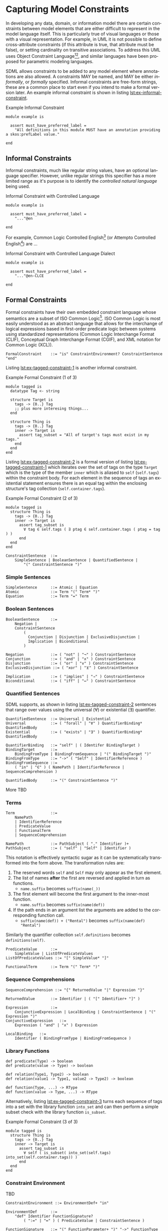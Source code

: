 #+LANGUAGE: en
#+STARTUP: overview hidestars inlineimages entitiespretty

* <<sec:model-constraints>>Capturing Model Constraints

In developing any data, domain, or information  model there are certain constraints between model elements that are
either difficult to represent in the model language itself. This is particularly true of visual languages or those with
a visual representation. For example, in UML it is not possible to define cross-attribute constraints (if this attribute
is true, that attribute must be false), or setting cardinality on transitive associations. To address this UML uses
Object Constraint Language[fn:ocl1][fn:ocl2], and similar languages have been proposed for parametric modeling
languages.

SDML allows constraints to be added to any model element where annotations are also allowed. A constraints MAY be named,
and MAY be either /informally/, or /formally/ specified. Informal constraints are free-form strings, these are a common
place to start even if you intend to make a formal version later. An example informal constraint is shown in listing
[[lst:ex-informal-constraint]].

#+NAME: lst:ex-informal-constraint
#+CAPTION: Example Informal Constraint
#+BEGIN_SRC sdml :noeval :exports code
module example is

  assert must_have_preferred_label =
    "All definitions in this module MUST have an annotation providing a skos:prefLabel value."

end
#+END_SRC

** Informal Constraints

Informal constraints, much like regular string values, have an optional language specifier. However, unlike regular
strings this specifier has a more limited range as it's purpose is to identify the /controlled natural language/ being used.

#+CAPTION: Informal Constraint with Controlled Language
#+BEGIN_SRC sdml :noeval :exports code
module example is

  assert must_have_preferred_label =
    "..."@en

end
#+END_SRC

For example, Common Logic Controlled English[fn:clce] (or Attempto Controlled English[fn:ace]) are ...

#+CAPTION: Informal Constraint with Controlled Language Dialect
#+BEGIN_SRC sdml :noeval :exports code
module example is

  assert must_have_preferred_label =
    "..."@en-CLCE

end
#+END_SRC

** Formal Constraints

Formal constraints have their own embedded constraint language whose semantics are a subset of ISO Common
Logic[fn:isocl]. ISO Common Logic is most easily understood as an abstract language that allows for the interchange of
logical expressions based in first-order predicate logic between systems using standardized representations (Common
Logic Interchange Format (CLIF), Conceptual Graph Interchange Format (CGIF), and XML notation for Common Logic (XCL)).

#+NAME: lst:grammar-formal-constraint
#+BEGIN_SRC ebnf
FormalConstraint    ::= "is" ConstraintEnvironment? ConstraintSentence "end"
#+END_SRC

[[./ebnf-diagram/FormalConstraint.svg]]

Listing [[lst:ex-tagged-constraint-1]] is another informal constraint.

#+NAME: lst:ex-tagged-constraint-1
#+CAPTION: Example Formal Constraint (1 of 3)
#+BEGIN_SRC sdml :noeval :exports code
module tagged is
  datatype Tag <- string

  structure Target is
    tags -> {0..} Tag
    ;; plus more interesing things...
  end

  structure Thing is
    tags -> {0..} Tag
    inner -> Target is
      assert tag_subset = "All of target's tags must exist in my tags."
    end
  end
end
#+END_SRC

Listing [[lst:ex-tagged-constraint-2]] is a formal version of listing [[lst:ex-tagged-constraint-1]] which iterates over the set
of tags on the type ~Target~ which is the type of the member ~inner~ which is aliased to ~self~ (~self.tags~) within the constraint body.
For each element in the sequence of tags an existential statement ensures there is an equal tag within the enclosing
structure's tag collection (~self.container.tags~). 

#+NAME: lst:ex-tagged-constraint-2
#+CAPTION: Example Formal Constraint (2 of 3)
#+BEGIN_SRC sdml :noeval :exports code
module tagged is
  structure Thing is
    tags -> {0..} Tag
    inner -> Target is
      assert tag_subset is
        ∀ tag ∈ self.tags ( ∃ ptag ∈ self.container.tags ( ptag = tag ) )
      end
  end
end
#+END_SRC

#+NAME: lst:grammar-constraint-sentence
#+BEGIN_SRC ebnf
ConstraintSentence  ::=
    SimpleSentence | BooleanSentence | QuantifiedSentence |
        "(" ConstraintSentence ")"
#+END_SRC

[[./ebnf-diagram/ConstraintSentence.svg]]

*** Simple Sentences

#+NAME: lst:grammar-simple-sentence
#+BEGIN_SRC ebnf
SimpleSentence      ::= Atomic | Equation
Atomic              ::= Term "(" Term* ")"
Equation            ::= Term "=" Term
#+END_SRC

[[./ebnf-diagram/SimpleSentence.svg]]

[[./ebnf-diagram/Atomic.svg]]

[[./ebnf-diagram/Equation.svg]]

*** Boolean Sentences

#+NAME: lst:grammar-boolean-sentence
#+BEGIN_SRC ebnf
BooleanSentence     ::=
    Negation |
    ConstraintSentence
        (
          Conjunction | Disjunction | ExclusiveDisjunction |
          Implication | Biconditional
        )
#+END_SRC

[[./ebnf-diagram/BooleanSentence.svg]]

#+NAME: lst:grammar-boolean-sentence-cons
#+BEGIN_SRC ebnf
Negation            ::= ( "not" | "¬" ) ConstraintSentence
Conjunction         ::= ( "and" | "∧" ) ConstraintSentence
Disjunction         ::= ( "or" | "∨" ) ConstraintSentence
ExclusiveDisjunction ::= ( "xor" | "⊻" ) ConstraintSentence
#+END_SRC

[[./ebnf-diagram/Negation.svg]]

[[./ebnf-diagram/Conjunction.svg]]

[[./ebnf-diagram/Disjunction.svg]]

[[./ebnf-diagram/ExclusiveDisjunction.svg]]

#+NAME: lst:grammar-boolean-sentence-impl
#+BEGIN_SRC ebnf
Implication         ::= ( "implies" | "⇒" ) ConstraintSentence
Biconditional       ::= ( "iff" | "⇔" ) ConstraintSentence
#+END_SRC

[[./ebnf-diagram/Implication.svg]]

[[./ebnf-diagram/Biconditional.svg]]

*** Quantified Sentences

SDML supports, as shown in listing [[lst:ex-tagged-constraint-2]] sentences that range over values using the universal ($\forall$)
or existential ($\exists$) quantifier.

#+NAME: lst:grammar-quantified-sentence
#+BEGIN_SRC ebnf
QuantifiedSentence  ::= Universal | Existential
Universal           ::= ( "forall" | "∀" ) QuantifierBinding* QuantifiedBody
Existential         ::= ( "exists" | "∃" ) QuantifierBinding* QuantifiedBody
#+END_SRC

[[./ebnf-diagram/QuantifiedSentence.svg]]

[[./ebnf-diagram/Universal.svg]]

[[./ebnf-diagram/Existential.svg]]

#+NAME: lst:grammar-quantifier-binding
#+BEGIN_SRC ebnf
QuantifierBinding   ::= "self" | ( Identifer BindingTarget )
BindingTarget       ::=
    BindingFromType | BindingFromSequence | "(" BindingTarget ")"
BindingFromType     ::= "->" ( "Self" | IdentifierReference )
BindingFromSequence ::=
    ( "in" | "∈" ) ( NamePath | IdentifierReference | SequenceComprehension )
#+END_SRC

[[./ebnf-diagram/QuantifierBinding.svg]]

[[./ebnf-diagram/BindingTarget.svg]]

[[./ebnf-diagram/BindingFromType.svg]]

[[./ebnf-diagram/BindingFromSequence.svg]]

#+NAME: lst:grammar-quantified-body
#+BEGIN_SRC ebnf
QuantifiedBody      ::= "(" ConstraintSentence ")"
#+END_SRC

[[./ebnf-diagram/QuantifiedBody.svg]]

More TBD

*** Terms

#+NAME: lst:grammar-constraint-term
#+BEGIN_SRC ebnf
Term                ::=
    NamePath
    | IdentifierReference
    | PredicateValue
    | FunctionalTerm
    | SequenceComprehension
#+END_SRC

[[./ebnf-diagram/Term.svg]]

#+NAME: lst:grammar-name-path
#+BEGIN_SRC ebnf
NamePath            ::= PathSubject ( "." Identifier )+
PathSubject         ::= ( "self" | "Self" | Identifier )
#+END_SRC

[[./ebnf-diagram/NamePath.svg]]

[[./ebnf-diagram/PathSubject.svg]]

This notation is effectively syntactic sugar as it can be systematically transformed into the form above. The
transformation rules are:

1. The reserved words ~self~ and ~Self~ may only appear as the first element.
2. The list of names *after* the first are reversed and applied in turn as functions.
   * ~name.suffix~ becomes ~suffix(name(_))~
3. The first element will become the first argument to the inner-most function.
   * ~name.suffix~ becomes ~suffix(name(def))~
4. If the path ends in an argument list the arguments are added to the corresponding function call.
   *  ~suffix(name(def)) + ("Rental")~ becomes ~suffix(name(def) "Rental")~

Similarly the quantifier collection ~self.definitions~ becomes ~definitions(self)~.

#+NAME: lst:grammar-predicate-values
#+BEGIN_SRC ebnf
PredicateValue      ::=
    SimpleValue | ListOfPredicateValues
ListOfPredicateValues ::= "[" SimpleValue* "]"
#+END_SRC

[[./ebnf-diagram/PredicateValue.svg]]

[[./ebnf-diagram/ListOfPredicateValues.svg]]

#+NAME: lst:grammar-functional-term
#+BEGIN_SRC ebnf
FunctionalTerm      ::= Term "(" Term* ")"
#+END_SRC

[[./ebnf-diagram/FunctionalTerm.svg]]

*** Sequence Comprehensions

#+NAME: lst:grammar-sequence-comprehension
#+BEGIN_SRC ebnf
SequenceComprehension ::= "{" ReturnedValue "|" Expression "}"
#+END_SRC

[[./ebnf-diagram/SequenceComprehension.svg]]

#+NAME: lst:grammar-comprehension-returns
#+BEGIN_SRC ebnf
ReturnedValue       ::= Identifier | ( "[" Identifier+ "]" )
#+END_SRC

[[./ebnf-diagram/ReturnedValue.svg]]

#+NAME: lst:grammar-comprehension-expression
#+BEGIN_SRC ebnf
Expression          ::=
    ConjunctiveExpression | LocalBinding | ConstraintSentence | "(" Expression ")"
ConjunctiveExpression   ::=
    Expression ( "and" | "∧" ) Expression
#+END_SRC

[[./ebnf-diagram/Expression.svg]]

[[./ebnf-diagram/ConjunctiveExpression.svg]]

#+NAME: lst:grammar-comprehension-local-binding
#+BEGIN_SRC ebnf
LocalBinding   ::=
    Identifier ( BindingFromType | BindingFromSequence )
#+END_SRC

[[./ebnf-diagram/LocalBinding.svg]]

*** Library Functions


#+BEGIN_EXAMPLE
def predicate(Type) -> boolean
def predicate(value -> Type) -> boolean
#+END_EXAMPLE

#+BEGIN_EXAMPLE
def relation(Type1, Type2) -> boolean
def relation(value1 -> Type1, value2 -> Type2) -> boolean
#+END_EXAMPLE

#+BEGIN_EXAMPLE
def function(Type, ...) -> RType
def function(value -> Type, ...) -> RType
#+END_EXAMPLE


Alternatively, listing [[lst:ex-tagged-constraint-3]] turns each sequence of tags into a set with the library function
~into_set~ and can then perform a simple subset check with the library function ~is_subset~.

#+NAME: lst:ex-tagged-constraint-3
#+CAPTION: Example Formal Constraint (3 of 3)
#+BEGIN_SRC sdml :noeval :exports code
module tagged is
  structure Thing is
    tags -> {0..} Tag
    inner -> Target is
      assert tag_subset is
        ∀ self ( is_subset( into_set(self.tags) into_set(self.container.tags)) )
      end
  end
end
#+END_SRC

*** Constraint Environment

TBD

#+NAME: lst:grammar-constraint-environment
#+BEGIN_SRC ebnf
ConstraintEnvironment ::= EnvironmentDef+ "in"
#+END_SRC

[[./ebnf-diagram/ConstraintEnvironment.svg]]

#+NAME: lst:grammar-environment-definition
#+BEGIN_SRC ebnf
EnvironmentDef      ::=
    "def" Identifier FunctionSignature?
        ( ":=" | "≔" ) ( PredicateValue | ConstraintSentence )
#+END_SRC

[[./ebnf-diagram/EnvironmentDef.svg]]

#+NAME: lst:grammar-environment-function
#+BEGIN_SRC ebnf
FunctionSignature   ::= "(" FunctionParameter+ ")" "->" FunctionType
FunctionParameter   ::= ( Identifier "->" )? FunctionType
FunctionType        ::=  AnyType | CollectionType | TypeReference
#+END_SRC

[[./ebnf-diagram/FunctionSignature.svg]]

[[./ebnf-diagram/FunctionParameter.svg]]

[[./ebnf-diagram/FunctionType.svg]]

#+NAME: lst:grammar-function-types
#+BEGIN_SRC ebnf
AnyType             ::= "_"
CollectionType      ::= BuiltinCollectionType "of" ( AnyType | TypeReference )
BuiltinCollectionType ::=
    "Bag" | "List" | "Maybe" | "OrderedSet" | "Sequence" | "Set"
#+END_SRC

[[./ebnf-diagram/AnyType.svg]]

[[./ebnf-diagram/CollectionType.svg]]

[[./ebnf-diagram/BuiltinCollectionType.svg]]

The example in listing [[lst:ex-formal-constraint]] is an expansion of the informal example in listing
[[lst:ex-informal-constraint]]. Here we check for the presence of the annotation on every top-level definition and then any
members of that definition. Note that this example also demonstrates the ability to create new predicates as in
~has_pref_label~ which simplifies the body of the constraint.

#+NAME: lst:ex-formal-constraint
#+CAPTION: Example Formal Constraint
#+BEGIN_SRC sdml :noeval :exports code
module labelled is

  assert must_have_preferred_label is
    def has_pref_label(anns -> Bag of Annotation) ≔
      ∃ a ∈ anns ( a.name = skos:prefLabel ∧ ¬empty(a.value )
  in
    has_pref_label(self.annotations)
    ∧ ∀ d ∈ self.definitions (
      has_pref_label(d.annotations)
      ∧ Entity(d) ⇒ ∀ m ∈ d.flat_members ( has_pref_label(m.annotations) )
      ∧ Enumeration(d) ⇒ ∀ m ∈ d.variants ( has_pref_label(m.annotations) )
      ∧ Event(d) ⇒ ∀ m ∈ d.flat_members ( has_pref_label(m.annotations) )
      ∧ Structure(d) ⇒ ∀ m ∈ d.flat_members ( has_pref_label(m.annotations) )
      ∧ Union(d) ⇒ ∀ m ∈ d.variants ( has_pref_label(m.annotations) )
      ∧ Property(d) ⇒ ∀ m ∈ d.roles ( has_pref_label(m.annotations) )
    )
  end

end
#+END_SRC

Environment & Definitions

** Constraint Semantics

The embedded constraint language is purely functional and constraint assertions MUST return a single boolean value
determining correctness. The constraint language follows the naming convention of Common Logic, and so a constraint
corresponds to a Common Logic /sentence/ which may be one of the following forms.

*** Simple Sentences

An /atomic sentence/ takes the form of a predicate with a set of zero or more arguments.

#+BEGIN_EXAMPLE
predicate(t1, ..., tn)
#+END_EXAMPLE

An /equation/ sentence asserts the equality of two terms.

#+BEGIN_EXAMPLE
rhs = rhs
#+END_EXAMPLE
  
*** Boolean Sentences

The /conjunction/ of two sentences takes the form of the application of the logical /and/ operation.

#+BEGIN_EXAMPLE
lhs and rhs
lhs  ∧  rhs
#+END_EXAMPLE

The /disjunction/ of two sentences takes the form of the application of the logical /or/ operation.

#+BEGIN_EXAMPLE
lhs or rhs
lhs ∧  rhs
#+END_EXAMPLE

The /exclusive disjunction/ of two sentences takes the form of the application of the logical /xor/ operation.

#+BEGIN_EXAMPLE
lhs xor rhs
lhs  ⊻  rhs
#+END_EXAMPLE

An /implication/ relation between two sentences holds true when the right-hand proposition is a logical
consequence of the left-hand. In effect it says that "if the left-hand side is true, then the right-hand side is also
true"; however, it does not say what one can deduce if the left-hand side is not true, or under what other conditions
the right-hand side may be true.

#+BEGIN_EXAMPLE
lhs implies rhs
lhs   ==>   rhs
lhs    ⇒    rhs
#+END_EXAMPLE

A /biconditional/ relation between two sentences holds true when the both sides are either true or false. In effect, "the
left-hand side implies the right-hand side and the right-hand side implies the left-hand-side".

#+BEGIN_EXAMPLE
lhs iff  rhs
lhs <==> rhs
lhs  ⇔   rhs
#+END_EXAMPLE

$$L \iff R \equiv L \implies R \land R \implies L$$
    
*** Quantified Sentences

The /universal quantification/ over a type says that "for all values of type $T$ the sentence $s$ must hold true".

#+BEGIN_EXAMPLE
forall v -> Type (s)
     ∀ v -> Type (s)
#+END_EXAMPLE

The /universal quantification/ over a sequence says that "for all elements in the sequence $S$ the sentence $s$ must hold
true".

#+BEGIN_EXAMPLE
forall e in Sequence (s)
     ∀ e ∈  Sequence (s)
#+END_EXAMPLE

The /existential quantification/ over a type says that "there exists a value of type $T$ where the sentence $s$ holds
true".

#+BEGIN_EXAMPLE
exists v -> Type (s)
     ∃ v -> Type (s)
#+END_EXAMPLE

The /existential quantification/ over a sequence says that "there exists an element in the sequence $S$ where the sentence
$s$ holds true".

#+BEGIN_EXAMPLE
exists e in Sequence (s)
     ∃ e ∈  Sequence (s)
#+END_EXAMPLE
     
*** Sequence Comprehensions

The structure consists of...

Set-builder notation can be used to describe a set that is defined by a predicate, that is, a logical formula that
evaluates to true for an element of the set, and false otherwise.[3] In this form, set-builder notation has three parts:
a variable, a colon or vertical bar separator, and a predicate. Thus there is a variable on the left of the separator,
and a rule on the right of it. These three parts are contained within braces, as shown below.

$$\{ x_1...x_n | \Phi(x_i)\}$$

Predicates may also be combined with the usual negation, conjunction, exclusive, and non-exclusive disjunction
operations.

- $\{ x_1...x_n | ¬\Phi(x_i)\}$
- $\{ x_1...x_n | \Phi(x_i)\land\Phi(x_{i+1})\}$
- $\{ x_1...x_n | \Phi(x_i)\lor\Phi(x_{i+1})\}$
- $\{ x_1...x_n | \Phi(x_i)\veebar\Phi(x_{i+1})\}$

The domain $\mathcal{D}$ for each variable $x$ may either be described as the set of all elements in a sequence type
$\mathcal{V}$, or the set of all values for a type $\mathcal{T}$.

1. $\{ x | x \in \mathcal{V} \land \Phi(x)\}$ returns a sequence of all values $x$ in the collection $\mathcal{V}$ for which the
   predicate $\Phi$ holds (evaluates to ~true~).
   - Example: $\{ m | x \in self.members \land optional(m)\}$
1. $\{ x | x \in \mathcal{T} \land \Phi(x)\}$ returns a sequence of all values $x$ in the type $\mathcal{T}$ for which the
   predicate $\Phi$ holds (evaluates to ~true~).
   - Example: $\{ v | v \in FutureDate \land gt(v today)\}$.
   - Example: $\{ v | v → FutureDate \land gt(v today)\}$.

It can be shown that this is a universal quantification, /all/ values from the type $\mathcal{T}$ or sequence
$\mathcal{V}$ will be considered. A variable can be identified as existentially quantified by prefacing it's definition
with either the keyword ~exists~ or the operator ~∃~.

$$\{ x | x \in self.tags \land ∃ y \in self.container.tags \land x = y\}$$

The following definitions are taken from the standard library and act as filters over a sequence of ~Annotation~ union
values to provide sequences which only contain one or other of the types in the union.

#+BEGIN_EXAMPLE
def annotation_properties(anns -> Bag of Annotation) -> Bag of AnnotationProperty
    ≔ {a | a ∈ anns ∧ AnnotationProperty(a)}

def constraints(anns - > Bag of Annotation) -> Bag of Constraint
    ≔ {a | a ∈ anns ∧ Constraint(a)}
#+END_EXAMPLE


# ----- Footnotes

[fn:ocl1] [[https://www.omg.org/spec/OCL/2.4][Object Constraint Language (OCL)]], OMG
[fn:ocl2] [[https://www.iso.org/standard/57306.html][ISO/IEC 19507:2012 Object Management Group Object Constraint Language (OCL)]], ISO/IEC
[fn:isocl] [[https://www.iso.org/standard/66249.html][ISO/IEC 24707:2018 Common Logic (CL) — A framework for a family of logic-based languages]], ISO/IEC
[fn:clce] [[http://www.jfsowa.com/clce/specs.htm][Common Logic Controlled English]], John F. Sowa, 2004.
[fn:ace] [[http://attempto.ifi.uzh.ch/site/][Attempto Controlled English (ACE)]], University of Zurich
